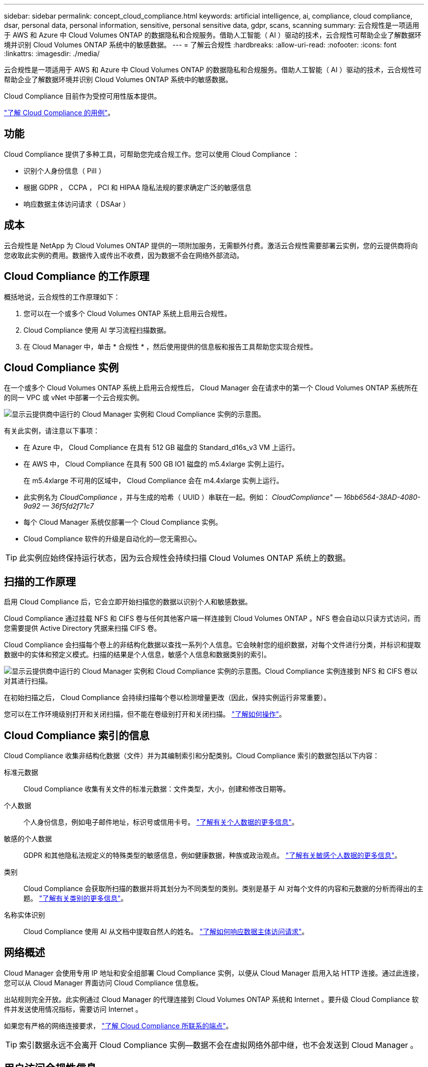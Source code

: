 ---
sidebar: sidebar 
permalink: concept_cloud_compliance.html 
keywords: artificial intelligence, ai, compliance, cloud compliance, dsar, personal data, personal information, sensitive, personal sensitive data, gdpr, scans, scanning 
summary: 云合规性是一项适用于 AWS 和 Azure 中 Cloud Volumes ONTAP 的数据隐私和合规服务。借助人工智能（ AI ）驱动的技术，云合规性可帮助企业了解数据环境并识别 Cloud Volumes ONTAP 系统中的敏感数据。 
---
= 了解云合规性
:hardbreaks:
:allow-uri-read: 
:nofooter: 
:icons: font
:linkattrs: 
:imagesdir: ./media/


[role="lead"]
云合规性是一项适用于 AWS 和 Azure 中 Cloud Volumes ONTAP 的数据隐私和合规服务。借助人工智能（ AI ）驱动的技术，云合规性可帮助企业了解数据环境并识别 Cloud Volumes ONTAP 系统中的敏感数据。

Cloud Compliance 目前作为受控可用性版本提供。

https://cloud.netapp.com/cloud-compliance["了解 Cloud Compliance 的用例"^]。



== 功能

Cloud Compliance 提供了多种工具，可帮助您完成合规工作。您可以使用 Cloud Compliance ：

* 识别个人身份信息（ PiII ）
* 根据 GDPR ， CCPA ， PCI 和 HIPAA 隐私法规的要求确定广泛的敏感信息
* 响应数据主体访问请求（ DSAar ）




== 成本

云合规性是 NetApp 为 Cloud Volumes ONTAP 提供的一项附加服务，无需额外付费。激活云合规性需要部署云实例，您的云提供商将向您收取此实例的费用。数据传入或传出不收费，因为数据不会在网络外部流动。



== Cloud Compliance 的工作原理

概括地说，云合规性的工作原理如下：

. 您可以在一个或多个 Cloud Volumes ONTAP 系统上启用云合规性。
. Cloud Compliance 使用 AI 学习流程扫描数据。
. 在 Cloud Manager 中，单击 * 合规性 * ，然后使用提供的信息板和报告工具帮助您实现合规性。




== Cloud Compliance 实例

在一个或多个 Cloud Volumes ONTAP 系统上启用云合规性后， Cloud Manager 会在请求中的第一个 Cloud Volumes ONTAP 系统所在的同一 VPC 或 vNet 中部署一个云合规实例。

image:diagram_cloud_compliance_instance.png["显示云提供商中运行的 Cloud Manager 实例和 Cloud Compliance 实例的示意图。"]

有关此实例，请注意以下事项：

* 在 Azure 中， Cloud Compliance 在具有 512 GB 磁盘的 Standard_d16s_v3 VM 上运行。
* 在 AWS 中， Cloud Compliance 在具有 500 GB IO1 磁盘的 m5.4xlarge 实例上运行。
+
在 m5.4xlarge 不可用的区域中， Cloud Compliance 会在 m4.4xlarge 实例上运行。

* 此实例名为 _CloudCompliance_ ，并与生成的哈希（ UUID ）串联在一起。例如： _CloudCompliance" — 16bb6564-38AD-4080-9a92 — 36f5fd2f71c7_
* 每个 Cloud Manager 系统仅部署一个 Cloud Compliance 实例。
* Cloud Compliance 软件的升级是自动化的—您无需担心。



TIP: 此实例应始终保持运行状态，因为云合规性会持续扫描 Cloud Volumes ONTAP 系统上的数据。



== 扫描的工作原理

启用 Cloud Compliance 后，它会立即开始扫描您的数据以识别个人和敏感数据。

Cloud Compliance 通过挂载 NFS 和 CIFS 卷与任何其他客户端一样连接到 Cloud Volumes ONTAP 。NFS 卷会自动以只读方式访问，而您需要提供 Active Directory 凭据来扫描 CIFS 卷。

Cloud Compliance 会扫描每个卷上的非结构化数据以查找一系列个人信息。它会映射您的组织数据，对每个文件进行分类，并标识和提取数据中的实体和预定义模式。扫描的结果是个人信息，敏感个人信息和数据类别的索引。

image:diagram_cloud_compliance_scan.png["显示云提供商中运行的 Cloud Manager 实例和 Cloud Compliance 实例的示意图。Cloud Compliance 实例连接到 NFS 和 CIFS 卷以对其进行扫描。"]

在初始扫描之后， Cloud Compliance 会持续扫描每个卷以检测增量更改（因此，保持实例运行非常重要）。

您可以在工作环境级别打开和关闭扫描，但不能在卷级别打开和关闭扫描。 link:task_managing_compliance.html["了解如何操作"]。



== Cloud Compliance 索引的信息

Cloud Compliance 收集非结构化数据（文件）并为其编制索引和分配类别。Cloud Compliance 索引的数据包括以下内容：

标准元数据:: Cloud Compliance 收集有关文件的标准元数据：文件类型，大小，创建和修改日期等。
个人数据:: 个人身份信息，例如电子邮件地址，标识号或信用卡号。 link:task_controlling_private_data.html#personal-data["了解有关个人数据的更多信息"]。
敏感的个人数据:: GDPR 和其他隐私法规定义的特殊类型的敏感信息，例如健康数据，种族或政治观点。 link:task_controlling_private_data.html#sensitive-personal-data["了解有关敏感个人数据的更多信息"]。
类别:: Cloud Compliance 会获取所扫描的数据并将其划分为不同类型的类别。类别是基于 AI 对每个文件的内容和元数据的分析而得出的主题。 link:task_controlling_private_data.html#categories["了解有关类别的更多信息"]。
名称实体识别:: Cloud Compliance 使用 AI 从文档中提取自然人的姓名。 link:task_responding_to_dsar.html["了解如何响应数据主体访问请求"]。




== 网络概述

Cloud Manager 会使用专用 IP 地址和安全组部署 Cloud Compliance 实例，以便从 Cloud Manager 启用入站 HTTP 连接。通过此连接，您可以从 Cloud Manager 界面访问 Cloud Compliance 信息板。

出站规则完全开放。此实例通过 Cloud Manager 的代理连接到 Cloud Volumes ONTAP 系统和 Internet 。要升级 Cloud Compliance 软件并发送使用情况指标，需要访问 Internet 。

如果您有严格的网络连接要求， link:task_getting_started_compliance.html#reviewing-prerequisites["了解 Cloud Compliance 所联系的端点"]。


TIP: 索引数据永远不会离开 Cloud Compliance 实例—数据不会在虚拟网络外部中继，也不会发送到 Cloud Manager 。



== 用户访问合规性信息

Cloud Manager 管理员可以查看所有工作环境的合规性信息。

Workspace 管理员只能查看其有权访问的系统的合规性信息。如果 Workspace 管理员无法访问 Cloud Manager 中的工作环境，则在合规性选项卡中看不到该工作环境的任何合规性信息。

link:reference_user_roles.html["了解有关 Cloud Manager 角色的更多信息"]。
